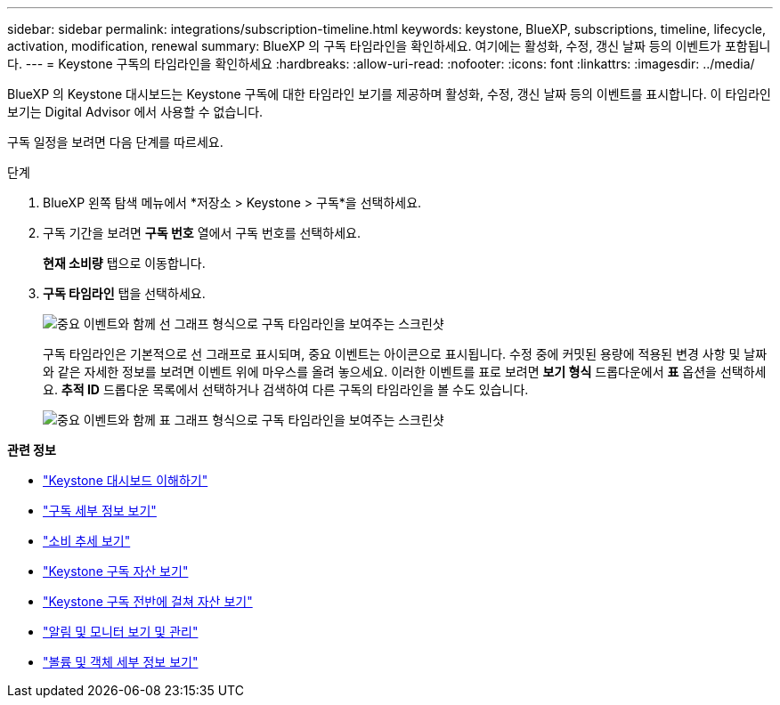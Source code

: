 ---
sidebar: sidebar 
permalink: integrations/subscription-timeline.html 
keywords: keystone, BlueXP, subscriptions, timeline, lifecycle, activation, modification, renewal 
summary: BlueXP 의 구독 타임라인을 확인하세요. 여기에는 활성화, 수정, 갱신 날짜 등의 이벤트가 포함됩니다. 
---
= Keystone 구독의 타임라인을 확인하세요
:hardbreaks:
:allow-uri-read: 
:nofooter: 
:icons: font
:linkattrs: 
:imagesdir: ../media/


[role="lead"]
BlueXP 의 Keystone 대시보드는 Keystone 구독에 대한 타임라인 보기를 제공하며 활성화, 수정, 갱신 날짜 등의 이벤트를 표시합니다.  이 타임라인 보기는 Digital Advisor 에서 사용할 수 없습니다.

구독 일정을 보려면 다음 단계를 따르세요.

.단계
. BlueXP 왼쪽 탐색 메뉴에서 *저장소 > Keystone > 구독*을 선택하세요.
. 구독 기간을 보려면 *구독 번호* 열에서 구독 번호를 선택하세요.
+
*현재 소비량* 탭으로 이동합니다.

. *구독 타임라인* 탭을 선택하세요.
+
image:bxp-subscription-timeline-graph.png["중요 이벤트와 함께 선 그래프 형식으로 구독 타임라인을 보여주는 스크린샷"]

+
구독 타임라인은 기본적으로 선 그래프로 표시되며, 중요 이벤트는 아이콘으로 표시됩니다.  수정 중에 커밋된 용량에 적용된 변경 사항 및 날짜와 같은 자세한 정보를 보려면 이벤트 위에 마우스를 올려 놓으세요.  이러한 이벤트를 표로 보려면 *보기 형식* 드롭다운에서 *표* 옵션을 선택하세요.  *추적 ID* 드롭다운 목록에서 선택하거나 검색하여 다른 구독의 타임라인을 볼 수도 있습니다.

+
image:bxp-subscription-timeline.png["중요 이벤트와 함께 표 그래프 형식으로 구독 타임라인을 보여주는 스크린샷"]



*관련 정보*

* link:../integrations/dashboard-overview.html["Keystone 대시보드 이해하기"]
* link:../integrations/subscriptions-tab.html["구독 세부 정보 보기"]
* link:../integrations/consumption-tab.html["소비 추세 보기"]
* link:../integrations/assets-tab.html["Keystone 구독 자산 보기"]
* link:../integrations/assets.html["Keystone 구독 전반에 걸쳐 자산 보기"]
* link:../integrations/monitoring-alerts.html["알림 및 모니터 보기 및 관리"]
* link:../integrations/volumes-objects-tab.html["볼륨 및 객체 세부 정보 보기"]

